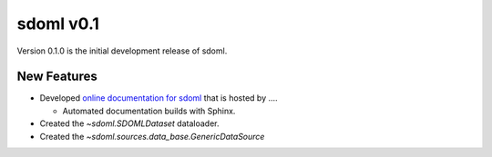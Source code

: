sdoml v0.1
============================

Version 0.1.0 is the initial development release of sdoml.

.. _change-log-0.1-new:

New Features
------------

* Developed `online documentation for sdoml
  <https://docs.sdoml.org>`_ that is hosted by ....

  - Automated documentation builds with Sphinx.

* Created the `~sdoml.SDOMLDataset` dataloader.

* Created the `~sdoml.sources.data_base.GenericDataSource`
